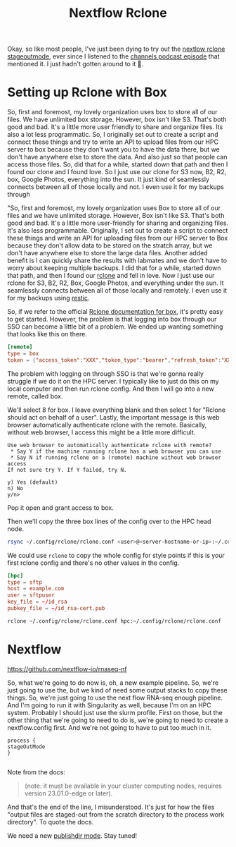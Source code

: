 #+title: Nextflow Rclone


Okay, so like most people, I've just been dying to try out the [[https://www.nextflow.io/docs/latest/process.html#stageoutmode][nextlow rclone stageoutmode]], ever since I listened to the [[https://www.nextflow.io/podcast/2023/ep11_sarus_out_git.html][channels podcast episode]] that mentioned it.
I just hadn't gotten around to it 😬.

* Setting up Rclone with Box

So, first and foremost, my lovely organization uses box to store all of our files. We have unlimited box storage. However, box isn't like S3. That's both good and bad. It's a little more user friendly to share and organize files. Its also a lot less programmatic. So, I originally set out to create a script and connect these things and try to write an API to upload files from our HPC server to box because they don't want you to have the data there, but we don't have anywhere else to store the data. And also just so that people can access those files. So, did that for a while, started down that path and then I found our clone and I found love. So I just use our clone for S3 now, B2, R2, box, Google Photos, everything into the sun. It just kind of seamlessly connects between all of those locally and not. I even use it for my backups through

"So, first and foremost, my lovely organization uses Box to store all of our files and we have unlimited storage. However, Box isn't like S3. That's both good and bad. It's a little more user-friendly for sharing and organizing files. It's also less programmable. Originally, I set out to create a script to connect these things and write an API for uploading files from our HPC server to Box because they don't allow data to be stored on the stratch array, but we don't have anywhere else to store the large data files. Another added benefit is I can quickly share the results with labmates and we don't have to worry about keeping multiple backups. I did that for a while, started down that path, and then I found our [[https://rclone.org/][rclone]] and fell in love. Now I just use our rclone for S3, B2, R2, Box, Google Photos, and everything under the sun. It seamlessly connects between all of those locally and remotely. I even use it for my backups using [[https://restic.readthedocs.io/en/stable/index.html][restic]].



So, if we refer to the official [[https://rclone.org/box/][Rclone documentation for box]], it's pretty easy to get started. However, the problem is that logging into box through our SSO can become a little bit of a problem. We ended up wanting something that looks like this on there.

#+begin_src toml
[remote]
type = box
token = {"access_token":"XXX","token_type":"bearer","refresh_token":"XXX","expiry":"2017-07-08T23:40:08.059167677+01:00"}
#+end_src


The problem with logging on through SSO is that we're gonna really struggle if we do it on the HPC server. I typically like to just do this on my local computer and then run rclone config. And then I will go into a new remote, called box.

We'll select 8 for box. I leave everything blank and then select 1 for "Rclone should act on behalf of a user". Lastly, the important message is this web browser automatically authenticate rclone with the remote. Basically, without web browser, I access this might be a little more difficult.

#+begin_src log
Use web browser to automatically authenticate rclone with remote?
 * Say Y if the machine running rclone has a web browser you can use
 * Say N if running rclone on a (remote) machine without web browser access
If not sure try Y. If Y failed, try N.

y) Yes (default)
n) No
y/n>
#+end_src

Pop it open and grant access to box.

Then we'll copy the three box lines of the config over to the HPC head node.

#+begin_src bash
rsync ~/.config/rclone/rclone.conf <user>@<server-hostname-or-ip>:~/.config/rclone/rclone.conf
#+end_src

We could use ~rclone~ to copy the whole config for style points if this is your first rclone config and there's no other values in the config.

#+begin_src toml
[hpc]
type = sftp
host = example.com
user = sftpuser
key_file = ~/id_rsa
pubkey_file = ~/id_rsa-cert.pub
#+end_src

#+begin_src bash
rclone ~/.config/rclone/rclone.conf hpc:~/.config/rclone/rclone.conf
#+end_src


* Nextflow

https://github.com/nextflow-io/rnaseq-nf

So, what we're going to do now is, oh, a new example pipeline. So, we're just going to use the, but we kind of need some output stacks to copy these things. So, we're just going to use the next flow RNA-seq enough pipeline. And I'm going to run it with Singularity as well, because I'm on an HPC system. Probably I should just use the slurm profile. First on those, but the other thing that we're going to need to do is, we're going to need to create a nextflow.config first. And we're not going to have to put too much in it.

#+begin_src nextflow
process {
stageOutMode
}

#+end_src
Note from the docs:

#+begin_quote
(note: it must be available in your cluster computing nodes, requires version 23.01.0-edge or later).
#+end_quote

And that's the end of the line, I misunderstood. It's just for how the files "output files are staged-out from the scratch directory to the process work directory". To quote the docs.

We need a new [[https://www.nextflow.io/docs/latest/process.html#publishdir][publishdir mode]]. Stay tuned!
